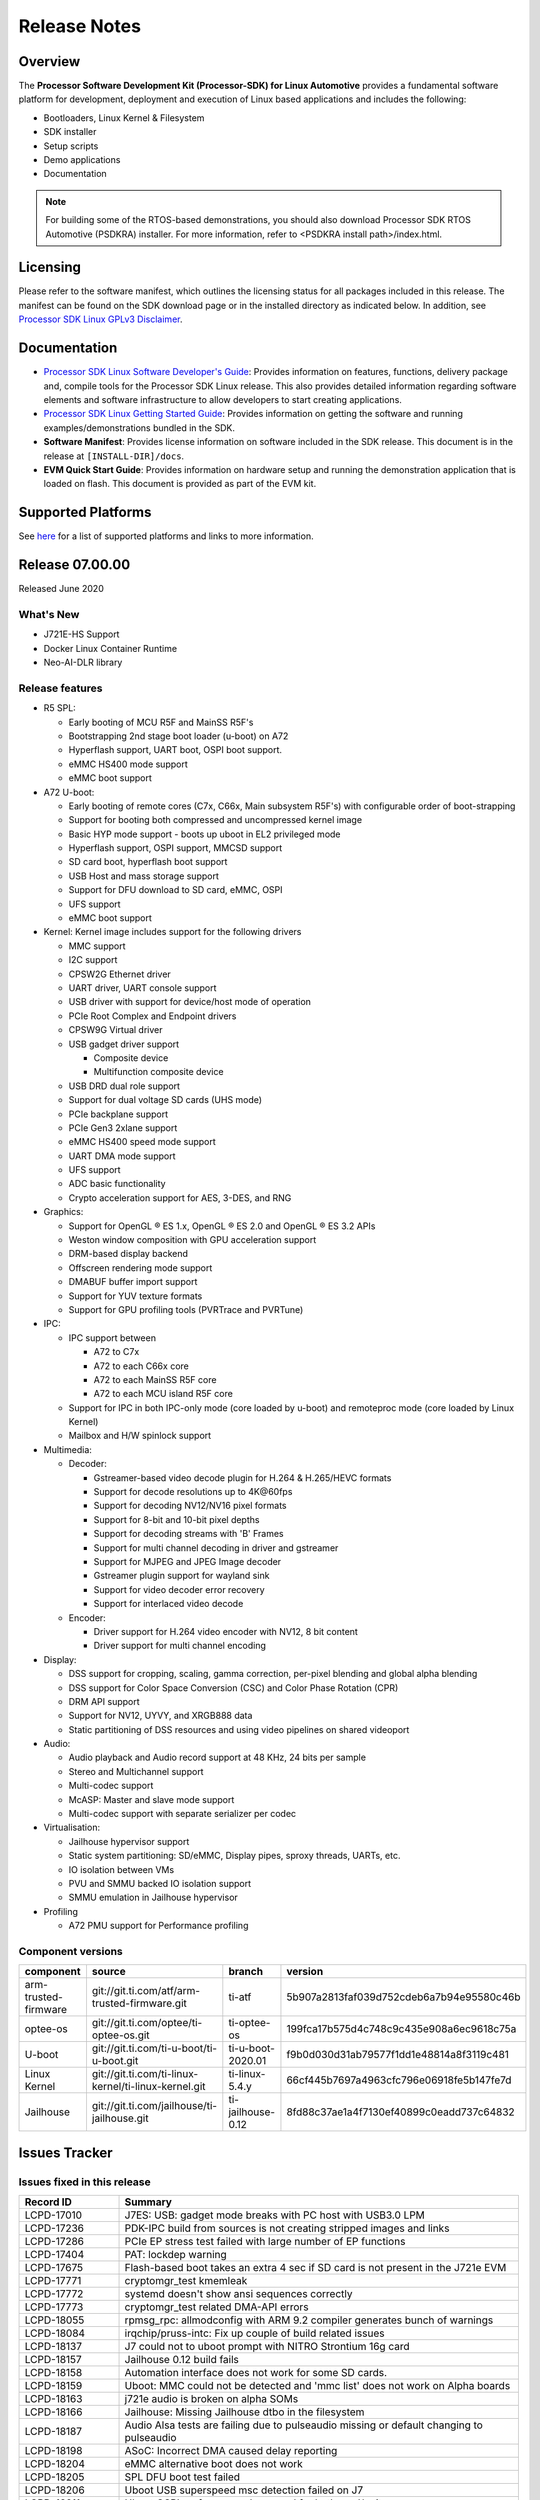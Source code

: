 ************************************
Release Notes
************************************

Overview
========

The **Processor Software Development Kit (Processor-SDK) for Linux Automotive**
provides a fundamental software platform for development, deployment and
execution of Linux based applications and includes the following:

-  Bootloaders, Linux Kernel & Filesystem
-  SDK installer
-  Setup scripts
-  Demo applications
-  Documentation

.. Note::
    For building some of the RTOS-based demonstrations, you should also download
    Processor SDK RTOS Automotive (PSDKRA) installer. For more information,
    refer to <PSDKRA install path>/index.html.


Licensing
=========

Please refer to the software manifest, which outlines the licensing
status for all packages included in this release. The manifest can be found on the SDK
download page or in the installed directory as indicated below. In
addition, see `Processor SDK Linux GPLv3 Disclaimer <Overview_GPLv3_Disclaimer.html>`__.


Documentation
===============
-  `Processor SDK Linux Software Developer's Guide <index.html>`__: Provides information on features, functions, delivery package and,
   compile tools for the Processor SDK Linux release. This also provides
   detailed information regarding software elements and software
   infrastructure to allow developers to start creating applications.
-  `Processor SDK Linux Getting Started Guide <Overview_Getting_Started_Guide.html>`__: Provides information on getting the software and running
   examples/demonstrations bundled in the SDK.
-  **Software Manifest**: Provides license information on software
   included in the SDK release. This document is in the release at
   ``[INSTALL-DIR]/docs``.
-  **EVM Quick Start Guide**: Provides information on hardware setup and
   running the demonstration application that is loaded on flash. This
   document is provided as part of the EVM kit.


Supported Platforms
=====================================
See `here <Release_Specific_Supported_Platforms_and_Versions.html>`__ for a list of supported platforms and links to more information.


Release 07.00.00
================
Released June 2020


What's New
----------
- J721E-HS Support
- Docker Linux Container Runtime
- Neo-AI-DLR library


Release features
----------------

-  R5 SPL:

   -  Early booting of MCU R5F and MainSS R5F's
   -  Bootstrapping 2nd stage boot loader (u-boot) on A72
   -  Hyperflash support, UART boot, OSPI boot support.
   -  eMMC HS400 mode support
   -  eMMC boot support
-  A72 U-boot:

   -  Early booting of remote cores (C7x, C66x, Main subsystem R5F's) with configurable order of boot-strapping
   -  Support for booting both compressed and uncompressed kernel image
   -  Basic HYP mode support - boots up uboot in EL2 privileged mode
   -  Hyperflash support, OSPI support, MMCSD support
   -  SD card boot, hyperflash boot support
   -  USB Host and mass storage support
   -  Support for DFU download to SD card, eMMC, OSPI
   -  UFS support
   -  eMMC boot support
-  Kernel: Kernel image includes support for the following drivers

   -  MMC support
   -  I2C support
   -  CPSW2G Ethernet driver
   -  UART driver, UART console support
   -  USB driver with support for device/host mode of operation
   -  PCIe Root Complex  and Endpoint drivers
   -  CPSW9G Virtual driver
   -  USB gadget driver support

      -  Composite device
      -  Multifunction composite device
   -  USB DRD dual role support
   -  Support for dual voltage SD cards (UHS mode)
   -  PCIe backplane support
   -  PCIe Gen3 2xlane support
   -  eMMC HS400 speed mode support
   -  UART DMA mode support
   -  UFS support
   -  ADC basic functionality
   -  Crypto acceleration support for AES, 3-DES, and RNG
-  Graphics:

   -  Support for OpenGL |reg| ES 1.x, OpenGL |reg| ES 2.0 and OpenGL |reg| ES 3.2 APIs
   -  Weston window composition with GPU acceleration support
   -  DRM-based display backend
   -  Offscreen rendering mode support
   -  DMABUF buffer import support
   -  Support for YUV texture formats
   -  Support for GPU profiling tools (PVRTrace and PVRTune)
-  IPC:

   -  IPC support between

      -  A72 to C7x
      -  A72 to each C66x core
      -  A72 to each MainSS R5F core
      -  A72 to each MCU island R5F core
   -  Support for IPC in both IPC-only mode (core loaded by u-boot) and remoteproc mode (core loaded by Linux Kernel)
   -  Mailbox and H/W spinlock support
-  Multimedia:

   -  Decoder:

      -  Gstreamer-based video decode plugin for H.264 & H.265/HEVC formats
      -  Support for decode resolutions up to 4K\@60fps
      -  Support for decoding NV12/NV16 pixel formats
      -  Support for 8-bit and 10-bit pixel depths
      -  Support for decoding streams with 'B' Frames
      -  Support for multi channel decoding in driver and gstreamer
      -  Support for MJPEG and JPEG Image decoder
      -  Gstreamer plugin support for wayland sink
      -  Support for video decoder error recovery
      -  Support for interlaced video decode
   -  Encoder:

      -  Driver support for H.264 video encoder with NV12, 8 bit content
      -  Driver support for multi channel encoding
-  Display:

   -  DSS support for cropping, scaling, gamma correction, per-pixel blending and global alpha blending
   -  DSS support for Color Space Conversion (CSC) and Color Phase Rotation (CPR)
   -  DRM API support
   -  Support for NV12, UYVY, and XRGB888 data
   -  Static partitioning of DSS resources and using video pipelines on shared videoport
-  Audio:

   -  Audio playback and Audio record support at 48 KHz, 24 bits per sample
   -  Stereo and Multichannel support
   -  Multi-codec support
   -  McASP: Master and slave mode support
   -  Multi-codec support with separate serializer per codec
-  Virtualisation:

   -  Jailhouse hypervisor support
   -  Static system partitioning: SD/eMMC, Display pipes, sproxy threads, UARTs, etc.
   -  IO isolation between VMs
   -  PVU and SMMU backed IO isolation support
   -  SMMU emulation in Jailhouse hypervisor
-  Profiling

   -  A72 PMU support for Performance profiling



Component versions
------------------

.. csv-table::
   :header: "component", "source", "branch", "version"
   :widths: 20,40,20,30

   arm-trusted-firmware,git://git.ti.com/atf/arm-trusted-firmware.git,ti-atf,5b907a2813faf039d752cdeb6a7b94e95580c46b
   optee-os,git://git.ti.com/optee/ti-optee-os.git,ti-optee-os,199fca17b575d4c748c9c435e908a6ec9618c75a
   U-boot,git://git.ti.com/ti-u-boot/ti-u-boot.git,ti-u-boot-2020.01,f9b0d030d31ab79577f1dd1e48814a8f3119c481
   Linux Kernel,git://git.ti.com/ti-linux-kernel/ti-linux-kernel.git,ti-linux-5.4.y,66cf445b7697a4963cfc796e06918fe5b147fe7d
   Jailhouse,git://git.ti.com/jailhouse/ti-jailhouse.git,ti-jailhouse-0.12,8fd88c37ae1a4f7130ef40899c0eadd737c64832


Issues Tracker
===============

Issues fixed in this release
----------------------------
.. csv-table::
   :header: "Record ID", "Summary"
   :widths: 20, 80

   LCPD-17010,J7ES: USB: gadget mode breaks with PC host with USB3.0 LPM
   LCPD-17236,PDK-IPC build from sources is not creating stripped images and links
   LCPD-17286,PCIe EP stress test failed with large number of EP functions
   LCPD-17404,PAT: lockdep warning
   LCPD-17675,Flash-based boot takes an extra 4 sec if SD card is not present in the J721e EVM
   LCPD-17771,cryptomgr_test kmemleak
   LCPD-17772,systemd doesn't show ansi sequences correctly
   LCPD-17773,cryptomgr_test related DMA-API errors
   LCPD-18055,rpmsg_rpc: allmodconfig with ARM 9.2 compiler generates bunch of warnings
   LCPD-18084,irqchip/pruss-intc: Fix up couple of build related issues
   LCPD-18137,J7 could not to uboot prompt with NITRO Strontium 16g card
   LCPD-18157,Jailhouse 0.12 build fails
   LCPD-18158,Automation interface does not work for some SD cards.
   LCPD-18159,Uboot: MMC could not be detected and 'mmc list' does not work on Alpha boards
   LCPD-18163,j721e audio is broken on alpha SOMs
   LCPD-18166,Jailhouse: Missing Jailhouse dtbo in the filesystem
   LCPD-18187,Audio Alsa tests are failing due to pulseaudio missing or default changing to pulseaudio
   LCPD-18198,ASoC: Incorrect DMA caused delay reporting
   LCPD-18204,eMMC alternative boot does not work
   LCPD-18205,SPL DFU boot test failed
   LCPD-18206,Uboot USB superspeed msc detection failed on J7
   LCPD-18211,Uboot OSPI performance decreased for both read/write
   LCPD-18216,arm and aarch64 target-side c compilation fails
   LCPD-18222,"Crypto 3DES, SHA1, SHA256 failures due to interrupt count not increasing"
   LCPD-18231,CPSW9G interface does not come up
   LCPD-18238,Kernel Oops generated sometimes by sa2ul
   LCPD-18244,Jailhouse linux-demo inmate does not boot
   LCPD-18245,openssl: missing cryptodev module
   LCPD-18252,opkg missing package for coremarkpro
   LCPD-18253,Jailhouse: missing cells for uart demo and gic demo
   LCPD-18254,U-Boot: remoteproc/k3-r5: rproc_init is failing for Main R5FSS0 Core0
   LCPD-18257,Jailhouse: Unhandled data abort with USB0 address
   LCPD-18270,Ivi shell test fails. Lib ivi-controller.so and other components are missing from the file system
   LCPD-18271,Git is missing from the default packages installed for testing
   LCPD-18286,crypto: sa2ul: memory leak with fallback algos
   LCPD-18287,tcrypto: multiblock sha test provides bad data chunks to driver
   LCPD-18288,crypto: sa2ul: openssl does not use sha accelerator
   LCPD-18304,U-Boot: Fix couple of issues with K3 DSP remoteproc driver
   LCPD-18342,IPC tests failed on j721e
   LCPD-18375,Operation is not permitted when setup pcie backplane
   LCPD-18447,J721e: SD/MMC back up boot mode not functional when eMMC is primary boot mode
   LCPD-18455,Jailhouse: lspci fails when Jailhouse is enabled
   LCPD-18501,ICSSG/CPSW9G: wrong IRQ trigger type used
   LCPD-18522,rpmsg_kdrv: fix build warnings
   LCPD-18523,U-Boot: Fix stale env variable in FIT loading support
   LCPD-18543,J721e HS QoS MMR programming causes firewall exception
   LCPD-18593,CPSW2G: restore vlan cfg after ifconfig up/down
   LCPD-18594,CPSW2G: CPTS: sync PPS to adjusted PTP clock
   LCPD-18656,OSPI/SPI ubifs test failed due to cannot read 64 bytes from mtd6/mtd0
   LCPD-18659,Jailhouse: ivshmem: Failed to map regions
   LCPD-18661,Jailhouse: ivshmem: Root cell does not receive interrupts
   LCPD-18672,J721e HS package is missing fit image
   LCPD-18694,AM65x: cpsw2g: ale parameters init issue
   LCPD-18695,AM65x: cpsw2g: allmulti mode is broken
   LCPD-18787,SPL DFU boot test failed
   LCPD-18793,pcie ep tests failed with big size with DMA mode
   LCPD-18847,UDMA: atype is ignored even if it is correctly specified for non slave channels
   LCPD-18850,Watchdog test failed to reboot EVM
   LCPD-18858,DMA heaps are not cached in Core SDK Linux

Errata workarounds
------------------
.. csv-table::
   :header: "Record ID", "Summary", "Workaround", "ErrataID"
   :widths: 20, 80, 60, 20

   LCPD-16350,DSS: Frame Buffer Flip/Mirror Feature Using RGB24/BGR24 Packed Format can Result in Pixel Corruption,"If the RGB24 or BGR24 packed format is selected, then use the GPU to implement the flip/mirror operation.",i2039
   LCPD-16605,MMC: MMC1/2 Speed Issue,,i2090
   LCPD-17220,U-Boot Hyperbus: Hyperflash reads limited to 125MHz max. frequency,,i2088


Open Defects
------------
.. csv-table::
   :header: "Record ID", "Summary", "Workaround"
   :widths: 20, 80, 60

   LCPD-16120,"DP: Link fails right after link training, unless voltage swing is 2 or 3",
   LCPD-16130,Exception triggered by drm_dev_unregister during poweroff,
   LCPD-16208,FIFO Underflows during video playback on 4k panel,
   LCPD-16366,RGX kick test fails when 32 sync dependencies are set for each command,
   LCPD-16505,"Wrong clock rate is reported for 157:400, 157:401 (HSDIVIDER after PLL4 and 15)",
   LCPD-16531,video decode: vxd_dec warnings displayed at end of gstreamer hevc playback to kmssink for certain video,
   LCPD-16535,remoteproc/k3-dsp: PDK IPC echo test binaries fails to do IPC in remoteproc mode on second run,
   LCPD-16545,remoteproc/k3-r5f: PDK IPC echo_test image fails to boot up in remoteproc mode on second run,
   LCPD-16591,PCIe wifi ping stress test failed,
   LCPD-16616,Jailhouse: Failure in mhdp probe while restarting the Linux VM,
   LCPD-16628,Could not enumerate PLEXTOR pcie SSD,
   LCPD-16836,DP: GeChic display EDID read failures,
   LCPD-16921,GPU driver doesn't unregister genpd name on unload,
   LCPD-17006,4k DP Display Shows Blank Screen sometimes when booting,
   LCPD-17213,Weston sometimes fails to start when booting with nfs filesystem,
   LCPD-17284,remoteproc/k3-r5: Cores are started out-of-order when core 0 file size >> core 1 file size,
   LCPD-17381,J7 Beta board ti_sci_power_domain_on: get_device(91) failed (-19),
   LCPD-17387,Underflow and CRTC SYNC LOST observed while running GLMark2 (1x1080p + 1x4k),
   LCPD-17398,J7 Beta board hangs and cannot power cycle via automation interface,
   LCPD-17403,PAT: DMA-API warning,
   LCPD-17406,U-boot: Uboot has no knowledge of memory reserved for remote cores,
   LCPD-17418,J7 sometimes failed to boot,Flash firmware into mmc rootfs
   LCPD-17421,CPSW9G: Can't bring up interface over NFS,
   LCPD-17543,Some cpuhotplug tests failed,
   LCPD-17673,No software documentation for the Timer module,
   LCPD-17770,U-Boot: Fix order of MCU R5 shutdown depending on cluster mode,
   LCPD-17780,Mbox timedout in resp,
   LCPD-17794,ext4write failed to write firmware to SD card,
   LCPD-17798,2020 LTS: INTA/INTR smp_affinity failure and IRQ allocation issues.,
   LCPD-17814,Kingston 16G card could not boot to uboot prompt,
   LCPD-18056,PVR Errors observed while running deqp-gles,
   LCPD-18115,PVR Error observed while running glmark2,
   LCPD-18233,MMC irq affinity to core 1 is not working.,
   LCPD-18258,IPSEC perfomance failures,
   LCPD-18657,Seeing bunch of Timed out in wait_for_event messages before getting to uboot prompt,
   LCPD-18754,U-Boot: Upstream: DTB getting over-written when booting kernel,
   LCPD-18849,OpenSSL HW crypto perfomance out of expected range,
   LCPD-18851,UYVY texture test needs update,
   LCPD-18860,isolcpus in the command line is not honored,
   LCPD-18894,J7 failed to boot to kernel occasionally,
   LCPD-18909,Uboot: SPL: failed to boot from all boot devices,
   LCPD-18912,QSPI read performance decreased,
   LCPD-18936,Jailhouse: GPIO driver probe fails,

Known issues & limitations
--------------------------
.. csv-table::
   :header: "Record ID", "Summary" , "Workaround"
   :widths: 20, 80, 60

   LCPD-16396,J721E: RC: Unsupported request in configuration completion packets results in an abort,"Workaround for Multifunction: Configure all the physical functions supported by the endpoint. For configuring all the 6 functions of PCIe  controller instance '1' in J721E, the following can be used. mount -t configfs none /sys/kernel/config; cd /sys/kernel/config/pci_ep/; mkdir functions/pci_epf_test/func1; echo 0x104c > functions/pci_epf_test/func1/vendorid; echo 0xb00d > functions/pci_epf_test/func1/deviceid; echo 1 > functions/pci_epf_test/func1/msi_interrupts; echo 16 > functions/pci_epf_test/func1/msix_interrupts; ln -s functions/pci_epf_test/func1 controllers/d800000.pcie-ep/; mkdir functions/pci_epf_test/func2; echo 0x104c > functions/pci_epf_test/func2/vendorid; echo 0xb00d > functions/pci_epf_test/func2/deviceid; echo 1 > functions/pci_epf_test/func2/msi_interrupts; echo 16 > functions/pci_epf_test/func2/msix_interrupts; ln -s functions/pci_epf_test/func2 controllers/d800000.pcie-ep/; mkdir functions/pci_epf_test/func3; echo 0x104c > functions/pci_epf_test/func3/vendorid; echo 0xb00d > functions/pci_epf_test/func3/deviceid; echo 1 > functions/pci_epf_test/func3/msi_interrupts; echo 16 > functions/pci_epf_test/func3/msix_interrupts; ln -s functions/pci_epf_test/func3 controllers/d800000.pcie-ep/; mkdir functions/pci_epf_test/func4; echo 0x104c > functions/pci_epf_test/func4/vendorid; echo 0xb00d > functions/pci_epf_test/func4/deviceid; echo 1 > functions/pci_epf_test/func4/msi_interrupts; echo 16 > functions/pci_epf_test/func4/msix_interrupts; ln -s functions/pci_epf_test/func4 controllers/d800000.pcie-ep/; mkdir functions/pci_epf_test/func5; echo 0x104c > functions/pci_epf_test/func5/vendorid; echo 0xb00d > functions/pci_epf_test/func5/deviceid; echo 1 > functions/pci_epf_test/func5/msi_interrupts; echo 16 > functions/pci_epf_test/func5/msix_interrupts; ln -s functions/pci_epf_test/func5 controllers/d800000.pcie-ep/; mkdir functions/pci_epf_test/func6; echo 0x104c > functions/pci_epf_test/func6/vendorid; echo 0xb00d > functions/pci_epf_test/func6/deviceid; echo 1 > functions/pci_epf_test/func6/msi_interrupts; echo 16 > functions/pci_epf_test/func6/msix_interrupts; ln -s functions/pci_epf_test/func6 controllers/d800000.pcie-ep/; echo 1 > controllers/d800000.pcie-ep/start; echo 1 > /sys/bus/pci/devices/0000:00:00.0/remove; echo 1 > /sys/bus/pci/rescan; Workaround for switch card: No workarounds available."
   LCPD-16640,PCIe RC: GIC ITS misbehaves when more than 4 devices use it simultaneously,
   LCPD-17171,Uboot dhcp occasionally failed,
   LCPD-17172,Uboot USBhost: Sandisk Extreme USB 3.0 msc stick could not be detected at second time,
   LCPD-17789,UBOOT J7:  Could not see UFS device by scsi scan,
   LCPD-18790,eMMC tests failed on J7 rev E2 EVM,

|


.. rubric:: Installation and Usage
   :name: installation-and-usage

The `Software Developer's Guide <index.html>`__ provides instructions on how to setup your Linux development environment, install the SDK and start your development. It also includes User's Guides for various Example Applications.

|

.. rubric:: Host Support
   :name: host-support

For the specific supported hosts for current SDK, see `Supported Platforms <Release_Specific_Supported_Platforms_and_Versions.html>`__.


.. note::
   Processor SDK Installer is 64-bit, and installs only on 64-bit host
   machine. Support for 32-bit host is dropped as Linaro toolchain is
   available only for 64-bit machines.


.. |reg| unicode:: U+00AE .. REGISTERED SIGN
